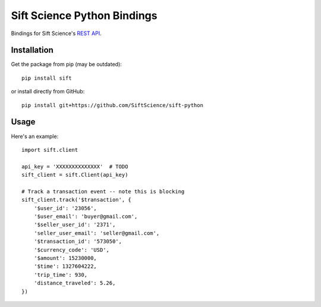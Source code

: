 ============================
Sift Science Python Bindings
============================

Bindings for Sift Science's `REST API <https://siftscience.com/docs/rest-api>`_.

Installation
============

Get the package from pip (may be outdated):

::

    pip install sift

or install directly from GitHub:

::

    pip install git+https://github.com/SiftScience/sift-python


Usage
=====

Here's an example:

::

    import sift.client

    api_key = 'XXXXXXXXXXXXXX'  # TODO
    sift_client = sift.Client(api_key)

    # Track a transaction event -- note this is blocking
    sift_client.track('$transaction', {
        '$user_id': '23056',
        '$user_email': 'buyer@gmail.com',
        '$seller_user_id': '2371',
        'seller_user_email': 'seller@gmail.com',
        '$transaction_id': '573050',
        '$currency_code': 'USD',
        '$amount': 15230000,
        '$time': 1327604222,
        'trip_time': 930,
        'distance_traveled': 5.26,
    })
